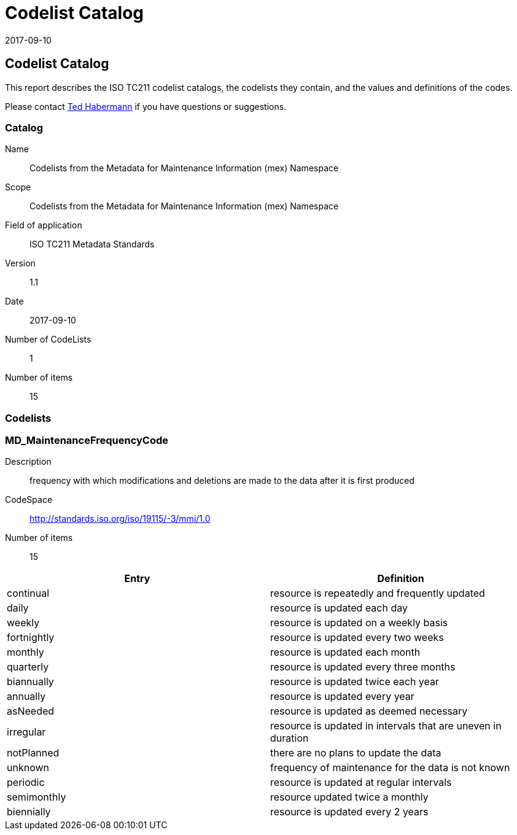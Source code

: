 ﻿= Codelist Catalog
:edition: 1.1
:revdate: 2017-09-10

== Codelist Catalog

This report describes the ISO TC211 codelist catalogs, the codelists they contain,
and the values and definitions of the codes.

Please contact mailto:rehabermann@me.com[Ted Habermann] if you have questions or
suggestions.

=== Catalog

Name:: Codelists from the Metadata for Maintenance Information (mex) Namespace
Scope:: Codelists from the Metadata for Maintenance Information (mex) Namespace
Field of application:: ISO TC211 Metadata Standards
Version:: 1.1
Date:: 2017-09-10
Number of CodeLists:: 1
Number of items:: 15

=== Codelists


=== MD_MaintenanceFrequencyCode

Description:: frequency with which modifications and deletions are made to the data
after it is first produced
CodeSpace:: http://standards.iso.org/iso/19115/-3/mmi/1.0
Number of items:: 15

[%unnumbered]
[options=header,cols=2]
|===
| Entry | Definition

| continual | resource is repeatedly and frequently updated
| daily | resource is updated each day
| weekly | resource is updated on a weekly basis
| fortnightly | resource is updated every two weeks
| monthly | resource is updated each month
| quarterly | resource is updated every three months
| biannually | resource is updated twice each year
| annually | resource is updated every year
| asNeeded | resource is updated as deemed necessary
| irregular | resource is updated in intervals that are uneven in duration
| notPlanned | there are no plans to update the data
| unknown | frequency of maintenance for the data is not known
| periodic | resource is updated at regular intervals
| semimonthly | resource updated twice a monthly
| biennially | resource is updated every 2 years
|===
